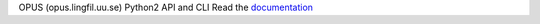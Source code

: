 OPUS (opus.lingfil.uu.se) Python2 API and CLI
Read the `documentation <http://opus-api.readthedocs.io>`__ 

